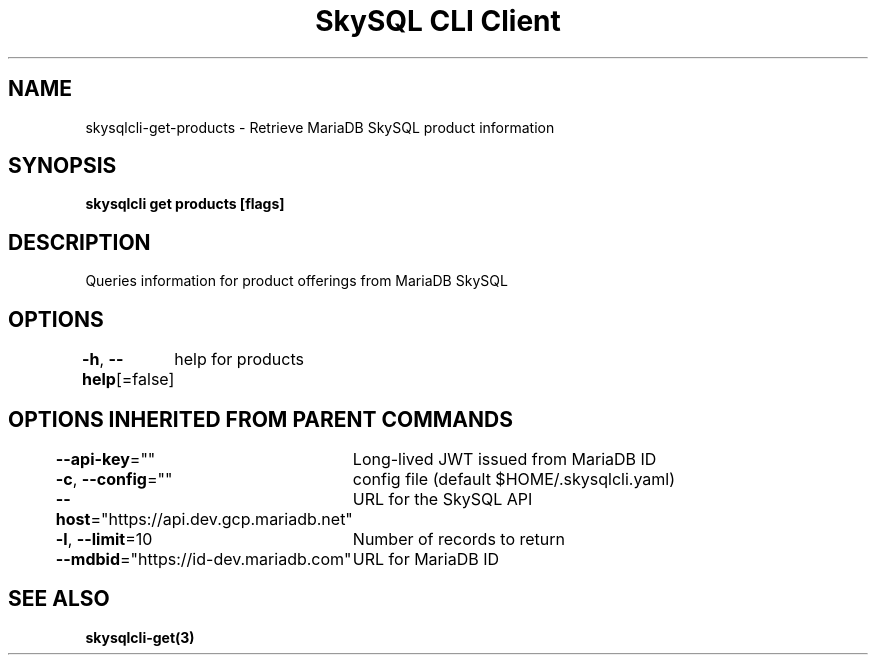.nh
.TH "SkySQL CLI Client" "3" "Nov 2021" "MariaDB Corporation" ""

.SH NAME
.PP
skysqlcli\-get\-products \- Retrieve MariaDB SkySQL product information


.SH SYNOPSIS
.PP
\fBskysqlcli get products [flags]\fP


.SH DESCRIPTION
.PP
Queries information for product offerings from MariaDB SkySQL


.SH OPTIONS
.PP
\fB\-h\fP, \fB\-\-help\fP[=false]
	help for products


.SH OPTIONS INHERITED FROM PARENT COMMANDS
.PP
\fB\-\-api\-key\fP=""
	Long\-lived JWT issued from MariaDB ID

.PP
\fB\-c\fP, \fB\-\-config\fP=""
	config file (default $HOME/.skysqlcli.yaml)

.PP
\fB\-\-host\fP="https://api.dev.gcp.mariadb.net"
	URL for the SkySQL API

.PP
\fB\-l\fP, \fB\-\-limit\fP=10
	Number of records to return

.PP
\fB\-\-mdbid\fP="https://id\-dev.mariadb.com"
	URL for MariaDB ID


.SH SEE ALSO
.PP
\fBskysqlcli\-get(3)\fP
